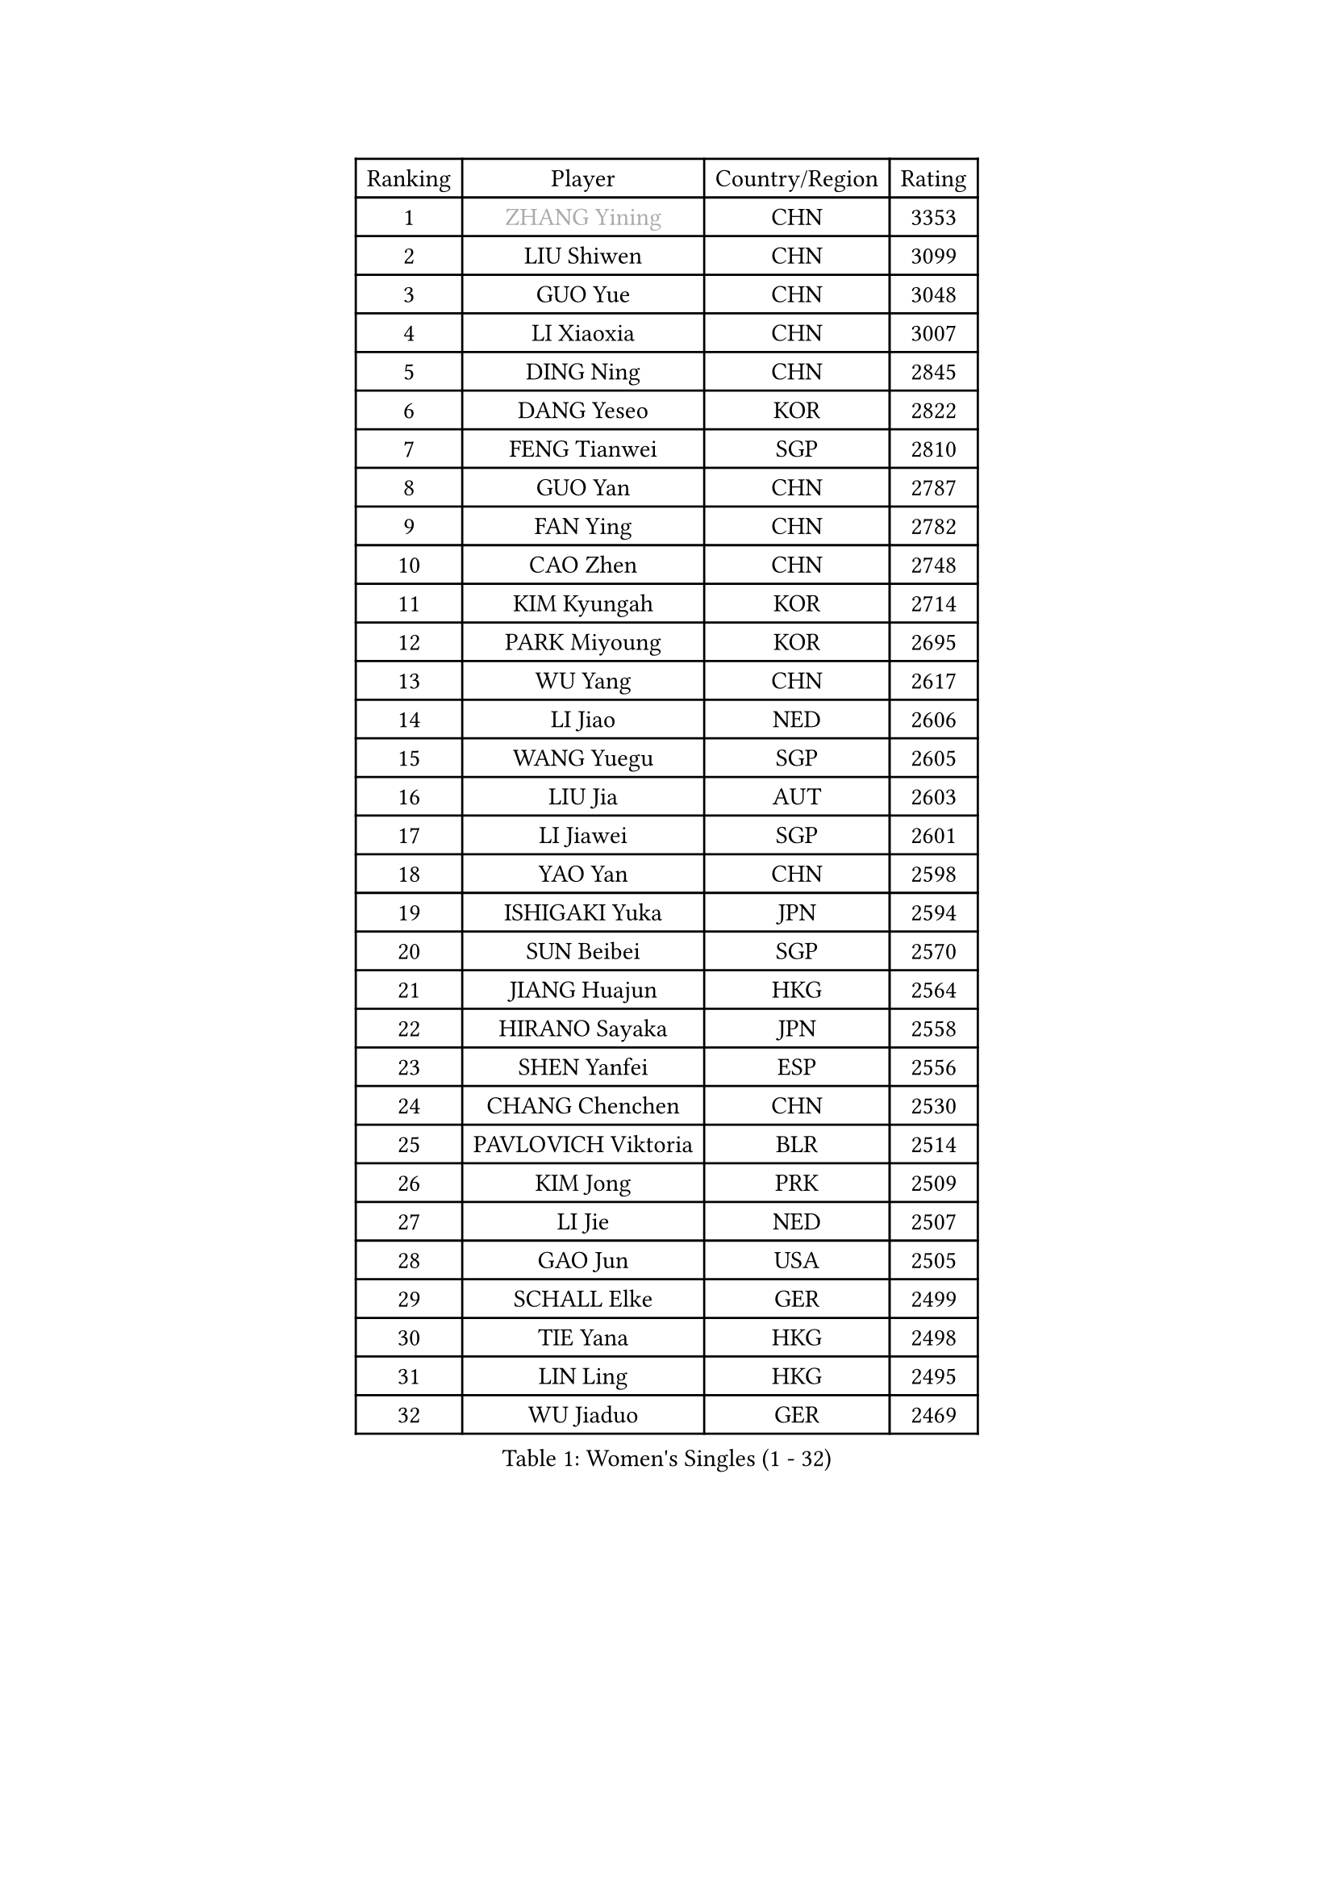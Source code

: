 
#set text(font: ("Courier New", "NSimSun"))
#figure(
  caption: "Women's Singles (1 - 32)",
    table(
      columns: 4,
      [Ranking], [Player], [Country/Region], [Rating],
      [1], [#text(gray, "ZHANG Yining")], [CHN], [3353],
      [2], [LIU Shiwen], [CHN], [3099],
      [3], [GUO Yue], [CHN], [3048],
      [4], [LI Xiaoxia], [CHN], [3007],
      [5], [DING Ning], [CHN], [2845],
      [6], [DANG Yeseo], [KOR], [2822],
      [7], [FENG Tianwei], [SGP], [2810],
      [8], [GUO Yan], [CHN], [2787],
      [9], [FAN Ying], [CHN], [2782],
      [10], [CAO Zhen], [CHN], [2748],
      [11], [KIM Kyungah], [KOR], [2714],
      [12], [PARK Miyoung], [KOR], [2695],
      [13], [WU Yang], [CHN], [2617],
      [14], [LI Jiao], [NED], [2606],
      [15], [WANG Yuegu], [SGP], [2605],
      [16], [LIU Jia], [AUT], [2603],
      [17], [LI Jiawei], [SGP], [2601],
      [18], [YAO Yan], [CHN], [2598],
      [19], [ISHIGAKI Yuka], [JPN], [2594],
      [20], [SUN Beibei], [SGP], [2570],
      [21], [JIANG Huajun], [HKG], [2564],
      [22], [HIRANO Sayaka], [JPN], [2558],
      [23], [SHEN Yanfei], [ESP], [2556],
      [24], [CHANG Chenchen], [CHN], [2530],
      [25], [PAVLOVICH Viktoria], [BLR], [2514],
      [26], [KIM Jong], [PRK], [2509],
      [27], [LI Jie], [NED], [2507],
      [28], [GAO Jun], [USA], [2505],
      [29], [SCHALL Elke], [GER], [2499],
      [30], [TIE Yana], [HKG], [2498],
      [31], [LIN Ling], [HKG], [2495],
      [32], [WU Jiaduo], [GER], [2469],
    )
  )#pagebreak()

#set text(font: ("Courier New", "NSimSun"))
#figure(
  caption: "Women's Singles (33 - 64)",
    table(
      columns: 4,
      [Ranking], [Player], [Country/Region], [Rating],
      [33], [PENG Luyang], [CHN], [2458],
      [34], [WANG Chen], [CHN], [2453],
      [35], [ISHIKAWA Kasumi], [JPN], [2441],
      [36], [LAU Sui Fei], [HKG], [2428],
      [37], [ODOROVA Eva], [SVK], [2428],
      [38], [SEOK Hajung], [KOR], [2427],
      [39], [YU Mengyu], [SGP], [2420],
      [40], [WU Xue], [DOM], [2419],
      [41], [VACENOVSKA Iveta], [CZE], [2417],
      [42], [LI Xiaodan], [CHN], [2410],
      [43], [WEN Jia], [CHN], [2408],
      [44], [TOTH Krisztina], [HUN], [2406],
      [45], [#text(gray, "TASEI Mikie")], [JPN], [2397],
      [46], [RAO Jingwen], [CHN], [2390],
      [47], [MONTEIRO DODEAN Daniela], [ROU], [2386],
      [48], [FUKUHARA Ai], [JPN], [2379],
      [49], [LI Qian], [POL], [2378],
      [50], [LEE Eunhee], [KOR], [2370],
      [51], [KOMWONG Nanthana], [THA], [2358],
      [52], [FUKUOKA Haruna], [JPN], [2356],
      [53], [ZHU Fang], [ESP], [2355],
      [54], [STEFANOVA Nikoleta], [ITA], [2346],
      [55], [LI Xue], [FRA], [2342],
      [56], [SAMARA Elizabeta], [ROU], [2339],
      [57], [FUJINUMA Ai], [JPN], [2331],
      [58], [CHOI Moonyoung], [KOR], [2330],
      [59], [PESOTSKA Margaryta], [UKR], [2320],
      [60], [STRBIKOVA Renata], [CZE], [2318],
      [61], [HUANG Yi-Hua], [TPE], [2291],
      [62], [PASKAUSKIENE Ruta], [LTU], [2286],
      [63], [XIAN Yifang], [FRA], [2281],
      [64], [BOROS Tamara], [CRO], [2274],
    )
  )#pagebreak()

#set text(font: ("Courier New", "NSimSun"))
#figure(
  caption: "Women's Singles (65 - 96)",
    table(
      columns: 4,
      [Ranking], [Player], [Country/Region], [Rating],
      [65], [ZHENG Jiaqi], [USA], [2273],
      [66], [PAVLOVICH Veronika], [BLR], [2268],
      [67], [HIURA Reiko], [JPN], [2268],
      [68], [#text(gray, "PAOVIC Sandra")], [CRO], [2260],
      [69], [NI Xia Lian], [LUX], [2259],
      [70], [ZHANG Rui], [HKG], [2258],
      [71], [WAKAMIYA Misako], [JPN], [2255],
      [72], [BARTHEL Zhenqi], [GER], [2247],
      [73], [TAN Wenling], [ITA], [2244],
      [74], [JIA Jun], [CHN], [2243],
      [75], [HU Melek], [TUR], [2242],
      [76], [JEE Minhyung], [AUS], [2241],
      [77], [#text(gray, "LU Yun-Feng")], [TPE], [2239],
      [78], [CHENG I-Ching], [TPE], [2234],
      [79], [PARK Youngsook], [KOR], [2233],
      [80], [GANINA Svetlana], [RUS], [2223],
      [81], [SUH Hyo Won], [KOR], [2218],
      [82], [TIKHOMIROVA Anna], [RUS], [2218],
      [83], [#text(gray, "JEON Hyekyung")], [KOR], [2216],
      [84], [KRAVCHENKO Marina], [ISR], [2216],
      [85], [BOLLMEIER Nadine], [GER], [2202],
      [86], [SHAN Xiaona], [GER], [2198],
      [87], [#text(gray, "TERUI Moemi")], [JPN], [2198],
      [88], [SKOV Mie], [DEN], [2191],
      [89], [FUJII Hiroko], [JPN], [2191],
      [90], [ERDELJI Anamaria], [SRB], [2189],
      [91], [WANG Xuan], [CHN], [2188],
      [92], [MIAO Miao], [AUS], [2187],
      [93], [FEHER Gabriela], [SRB], [2179],
      [94], [POTA Georgina], [HUN], [2178],
      [95], [PARTYKA Natalia], [POL], [2175],
      [96], [LOVAS Petra], [HUN], [2172],
    )
  )#pagebreak()

#set text(font: ("Courier New", "NSimSun"))
#figure(
  caption: "Women's Singles (97 - 128)",
    table(
      columns: 4,
      [Ranking], [Player], [Country/Region], [Rating],
      [97], [MORIZONO Misaki], [JPN], [2172],
      [98], [LI Qiangbing], [AUT], [2166],
      [99], [SHIM Serom], [KOR], [2160],
      [100], [ROBERTSON Laura], [GER], [2156],
      [101], [LANG Kristin], [GER], [2142],
      [102], [PROKHOROVA Yulia], [RUS], [2138],
      [103], [YAN Chimei], [SMR], [2137],
      [104], [#text(gray, "JIAO Yongli")], [ESP], [2133],
      [105], [MOCROUSOV Elena], [MDA], [2130],
      [106], [EKHOLM Matilda], [SWE], [2124],
      [107], [BILENKO Tetyana], [UKR], [2119],
      [108], [MOON Hyunjung], [KOR], [2118],
      [109], [MOLNAR Cornelia], [CRO], [2117],
      [110], [XU Jie], [POL], [2116],
      [111], [TIMINA Elena], [NED], [2106],
      [112], [MU Zi], [CHN], [2102],
      [113], [KUZMINA Elena], [RUS], [2099],
      [114], [SOLJA Amelie], [AUT], [2091],
      [115], [LAY Jian Fang], [AUS], [2091],
      [116], [ETSUZAKI Ayumi], [JPN], [2085],
      [117], [SIBLEY Kelly], [ENG], [2081],
      [118], [YAMANASHI Yuri], [JPN], [2071],
      [119], [#text(gray, "NEGRISOLI Laura")], [ITA], [2068],
      [120], [KRAMER Tanja], [GER], [2067],
      [121], [DVORAK Galia], [ESP], [2067],
      [122], [KO Somi], [KOR], [2067],
      [123], [YANG Ha Eun], [KOR], [2066],
      [124], [KIM Junghyun], [KOR], [2065],
      [125], [YU Kwok See], [HKG], [2062],
      [126], [DOLGIKH Maria], [RUS], [2061],
      [127], [FUJII Yuko], [JPN], [2061],
      [128], [FADEEVA Oxana], [RUS], [2059],
    )
  )